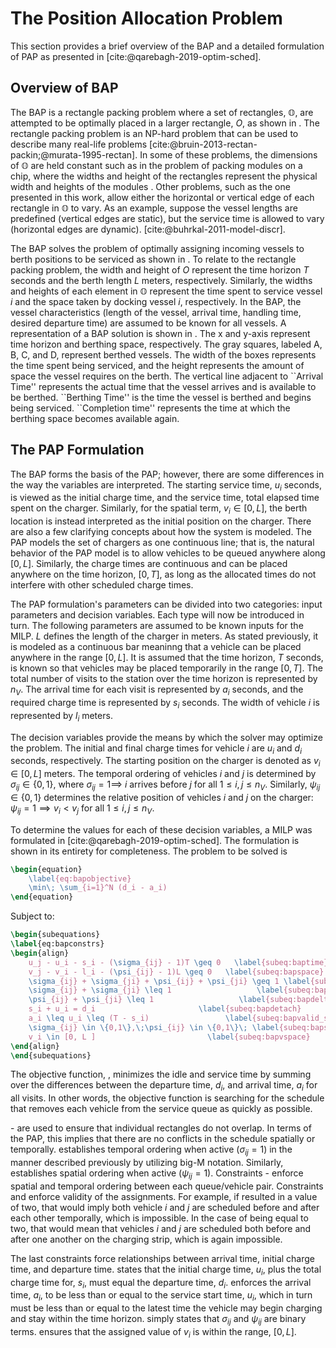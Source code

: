 * The Position Allocation Problem
:PROPERTIES:
:custom_id: sec:the-position-allocation-problem
:END:

This section provides a brief overview of the BAP and a detailed formulation of PAP as presented in
[cite:@qarebagh-2019-optim-sched].

** Overview of BAP
:PROPERTIES:
:custom_id: sec:overview-of-bap
:END:

The BAP is a rectangle packing problem where a set of rectangles, $\mathbb{O}$, are attempted to be optimally placed in
a larger rectangle, $O$, as shown in \autoref{fig:packexample}. The rectangle packing problem is an NP-hard problem that
can be used to describe many real-life problems [cite:@bruin-2013-rectan-packin;@murata-1995-rectan]. In some of these
problems, the dimensions of $\mathbb{O}$ are held constant such as in the problem of packing modules on a chip, where
the widths and height of the rectangles represent the physical width and heights of the modules
\cite{murata-1995-rectan}. Other problems, such as the one presented in this work, allow either the horizontal or
vertical edge of each rectangle in $\mathbb{O}$ to vary. As an example, suppose the vessel lengths are predefined
(vertical edges are static), but the service time is allowed to vary (horizontal edges are dynamic).
[cite:@buhrkal-2011-model-discr].

The BAP solves the problem of optimally assigning incoming vessels to berth positions to be serviced as shown in
\autoref{subfig:bapexample}. To relate to the rectangle packing problem, the width and height of $O$ represent the time
horizon $T$ seconds and the berth length $L$ meters, respectively. Similarly, the widths and heights of each element in
$\mathbb{O}$ represent the time spent to service vessel $i$ and the space taken by docking vessel $i$, respectively. In
the BAP, the vessel characteristics (length of the vessel, arrival time, handling time, desired departure time) are
assumed to be known for all vessels. A representation of a BAP solution is shown in \autoref{fig:bap}. The x and y-axis
represent time horizon and berthing space, respectively. The gray squares, labeled A, B, C, and D, represent berthed
vessels. The width of the boxes represents the time spent being serviced, and the height represents the amount of space
the vessel requires on the berth. The vertical line adjacent to ``Arrival Time'' represents the actual time that the
vessel arrives and is available to be berthed. ``Berthing Time'' is the time the vessel is berthed and begins being
serviced. ``Completion time'' represents the time at which the berthing space becomes available again.

** The PAP Formulation
:PROPERTIES:
:custom_id: sec:the-pap-formulation
:END:

The BAP forms the basis of the PAP; however, there are some differences in the way the variables are interpreted. The
starting service time, $u_i$ seconds, is viewed as the initial charge time, and the service time, total elapsed time
spent on the charger. Similarly, for the spatial term, $v_i \in [0,L]$, the berth location is instead interpreted as the
initial position on the charger. There are also a few clarifying concepts about how the system is modeled. The PAP
models the set of chargers as one continuous line; that is, the natural behavior of the PAP model is to allow vehicles
to be queued anywhere along $[0,L]$. Similarly, the charge times are continuous and can be placed anywhere on the time
horizon, $[0,T]$, as long as the allocated times do not interfere with other scheduled charge times.

The PAP formulation's parameters can be divided into two categories: input parameters and decision variables. Each type
will now be introduced in turn. The following parameters are assumed to be known inputs for the MILP. $L$ defines the
length of the charger in meters. As stated previously, it is modeled as a continuous bar meaninng that a vehicle can be
placed anywhere in the range $[0,L]$. It is assumed that the time horizon, $T$ seconds, is known so that vehicles may be
placed temporarily in the range $[0,T]$. The total number of visits to the station over the time horizon is represented
by $n_V$. The arrival time for each visit is represented by $a_i$ seconds, and the required charge time is represented
by $s_i$ seconds. The width of vehicle $i$ is represented by $l_i$ meters.

The decision variables provide the means by which the solver may optimize the problem. The initial and final charge
times for vehicle $i$ are $u_i$ and $d_i$ seconds, respectively. The starting position on the charger is denoted as $v_i
\in [0,L]$ meters. The temporal ordering of vehicles $i$ and $j$ is determined by $\sigma_{ij} \in \{0, 1\}$, where $\sigma_{ij} = 1
\implies$ $i$ arrives before $j$ for all $1 \le i,j \le n_V$. Similarly, $\psi_{ij} \in \{0, 1\}$ determines the relative
position of vehicles $i$ and $j$ on the charger: $\psi_{ij} = 1 \implies v_i < v_j$ for all $1 \le i,j \le n_V$.

To determine the values for each of these decision variables, a MILP was formulated in
[cite:@qarebagh-2019-optim-sched]. The formulation is shown in its entirety for completeness.
The problem to be solved is

#+begin_src latex
\begin{equation}
	\label{eq:bapobjective}
	\min\; \sum_{i=1}^N (d_i - a_i)
\end{equation}
#+end_src
Subject to:
#+begin_src latex
  \begin{subequations}
  \label{eq:bapconstrs}
  \begin{align}
      u_j - u_i - s_i - (\sigma_{ij} - 1)T \geq 0   \label{subeq:baptime}          \\
      v_j - v_i - l_i - (\psi_{ij} - 1)L \geq 0   \label{subeq:bapspace}           \\
      \sigma_{ij} + \sigma_{ji} + \psi_{ij} + \psi_{ji} \geq 1 \label{subeq:bapvalid_pos}     \\
      \sigma_{ij} + \sigma_{ji} \leq 1                   \label{subeq:bapsigma}        \\
      \psi_{ij} + \psi_{ji} \leq 1                   \label{subeq:bapdelta}        \\
      s_i + u_i = d_i                       \label{subeq:bapdetach}       \\
      a_i \leq u_i \leq (T - s_i)                 \label{subeq:bapvalid_starts} \\
      \sigma_{ij} \in \{0,1\},\;\psi_{ij} \in \{0,1\}\; \label{subeq:bapsdspace}      \\
      v_i \in [0, L ]                         \label{subeq:bapvspace}
  \end{align}
  \end{subequations}
#+end_src

\noindent The objective function, \autoref{eq:bapobjective}, minimizes the idle and service time by summing over the
differences between the departure time, $d_i$, and arrival time, $a_i$ for all visits. In other words, the objective
function is searching for the schedule that removes each vehicle from the service queue as quickly as possible.

\autoref{subeq:baptime}-\autoref{subeq:bapdelta} are used to ensure that individual rectangles do not overlap. In terms
of the PAP, this implies that there are no conflicts in the schedule spatially or temporally. \autoref{subeq:baptime}
establishes temporal ordering when active ($\sigma_{ij}=1$) in the manner described previously by utilizing big-M notation.
Similarly, \autoref{subeq:bapspace} establishes spatial ordering when active ($\psi_{ij} =1$). Constraints
\autoref{subeq:bapvalid_pos}-\autoref{subeq:bapdelta} enforce spatial and temporal ordering between each queue/vehicle
pair. Constraints \autoref{subeq:bapsigma} and \autoref{subeq:bapdelta} enforce validity of the assignments. For
example, if \autoref{subeq:bapsigma} resulted in a value of two, that would imply both vehicle $i$ and $j$ are scheduled
before and after each other temporally, which is impossible. In the case of \autoref{subeq:bapdelta} being equal to
two, that would mean that vehicles $i$ and $j$ are scheduled both before and after one another on the charging strip,
which is again impossible.

The last constraints force relationships between arrival time, initial charge time, and departure time.
\autoref{subeq:bapdetach} states that the initial charge time, $u_i$, plus the total charge time for, $s_i$, must equal
the departure time, $d_i$. \autoref{subeq:bapvalid_starts} enforces the arrival time, $a_i$, to be less than or equal to
the service start time, $u_i$, which in turn must be less than or equal to the latest time the vehicle may begin
charging and stay within the time horizon. \autoref{subeq:bapsdspace} simply states that $\sigma_{ij}$ and $\psi_{ij}$ are
binary terms. \autoref{subeq:bapvspace} ensures that the assigned value of $v_i$ is within the range, $[0,L]$.

#  LocalWords: MILP
